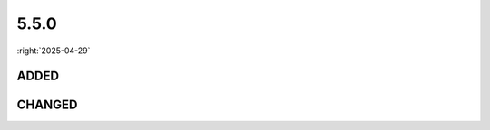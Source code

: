 =====
5.5.0
=====

:right:`2025-04-29`

.. highlight:: typescript

.. rst-class:: release-notes

ADDED
=====

.. code-block::
  :caption: squared.base

  interface CompressFormat {
      worker?: boolean | number; // Timeout (ms)
      metadata?: PlainObject;
  }

  interface WatchInterval {
      recursive?: boolean | string | string[]; // ESM parent directory + Glob match (NodeJS 19.1/20)
  }

.. code-block::
  :caption: android.base

  interface Constraint {
      grid?: {
          children: View[][];
          rows: number;
          columns: number;
          align: string;
      };
  }

  class Resource {
      static addRawAsset(resourceId: number, type: "audio" | "video" | "images", name: string, value: unknown): string;
  }

  class View {
      get labelForElement(): boolean;
  }

.. code-block::
  :caption: android.lib.constant

  const enum DEPENDENCY_TYPE {
      LINT_CHECKS = 11,
      LINT_PUBLISH = 12
  }

.. code-block::
  :caption: chrome.base

  interface AssetCommand {
      worker?: boolean | number; // image + font + raw assets
  }

.. rst-class:: release-notes

CHANGED
=======

.. code-block::
  :caption: android.base

  interface UserResourceSettingsUI {
      compressImages: boolean | string | CompressFormat | CompressFormat[]; // CompressFormat
  }

  class Resource {
      static formatName(value: string, isFile?: boolean): string; // isFile
  }